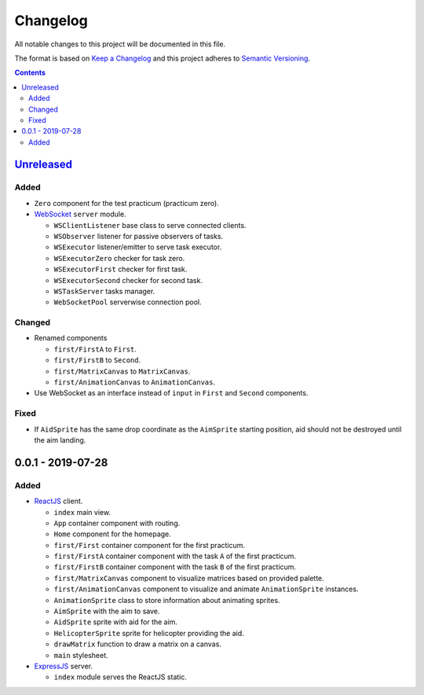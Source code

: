 =========
Changelog
=========

All notable changes to this project will be documented in this file.

The format is based on `Keep a Changelog`_
and this project adheres to `Semantic Versioning`_.

.. contents::
    :backlinks: none

Unreleased_
===========

Added
-----

- ``Zero`` component for the test practicum (practicum zero).

- WebSocket_ ``server`` module.

  - ``WSClientListener`` base class to serve connected clients.
  - ``WSObserver`` listener for passive observers of tasks.
  - ``WSExecutor`` listener/emitter to serve task executor.
  - ``WSExecutorZero`` checker for task zero.
  - ``WSExecutorFirst`` checker for first task.
  - ``WSExecutorSecond`` checker for second task.
  - ``WSTaskServer`` tasks manager.
  - ``WebSocketPool`` serverwise connection pool.

Changed
-------

- Renamed components

  - ``first/FirstA`` to ``First``.
  - ``first/FirstB`` to ``Second``.
  - ``first/MatrixCanvas`` to ``MatrixCanvas``.
  - ``first/AnimationCanvas`` to ``AnimationCanvas``.

- Use WebSocket as an interface instead of ``input``
  in ``First`` and ``Second`` components.

Fixed
-----

- If ``AidSprite`` has the same drop coordinate
  as the ``AimSprite`` starting position,
  aid should not be destroyed until the aim landing.

0.0.1 - 2019-07-28
==================

Added
-----

- ReactJS_ client.

  - ``index`` main view.
  - ``App`` container component with routing.
  - ``Home`` component for the homepage.
  - ``first/First`` container component for the first practicum.
  - ``first/FirstA`` container component
    with the task ``A`` of the first practicum.
  - ``first/FirstB`` container component
    with the task ``B`` of the first practicum.
  - ``first/MatrixCanvas`` component
    to visualize matrices based on provided palette.
  - ``first/AnimationCanvas`` component
    to visualize and animate ``AnimationSprite`` instances.
  - ``AnimationSprite`` class
    to store information about animating sprites.
  - ``AimSprite`` with the aim to save.
  - ``AidSprite`` sprite with aid for the aim.
  - ``HelicopterSprite`` sprite
    for helicopter providing the aid.
  - ``drawMatrix`` function to draw a matrix on a canvas.
  - ``main`` stylesheet.

- ExpressJS_ server.

  - ``index`` module serves the ReactJS static.

.. _Unreleased:
    https://github.com/char-lie/pattern-recognition-server/compare/v0.0.1...HEAD

.. _Keep a Changelog:
    http://keepachangelog.com/en/1.0.0
.. _Semantic Versioning:
    http://semver.org/spec/v2.0.0

.. _ReactJS:
    https://reactjs.org
.. _ExpressJS:
    https://expressjs.com
.. _WebSocket:
    https://github.com/websockets/ws
